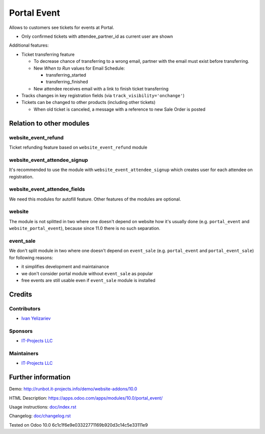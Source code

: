 ==============
 Portal Event
==============

Allows to customers see tickets for events at Portal.

* Only confirmed tickets with attendee_partner_id as current user are shown

Additional features:

* Ticket transferring feature

  * To decrease chance of transferring to a wrong email, partner with the email must exist before transferring.
  * New *When to Run* values for Email Schedule:

    * transferring_started
    * transferring_finished

  * New attendee receives email with a link to finish ticket transferring

* Tracks changes in key registration fields (via ``track_visibility='onchange'``)

* Tickets can be changed to other products (including other tickets)

  * When old ticket is canceled, a message with a reference to new Sale Order is posted

Relation to other modules
=========================

website_event_refund
--------------------

Ticket refunding feature based on ``website_event_refund`` module

website_event_attendee_signup
-----------------------------

It's recommended to use the module with ``website_event_attendee_signup`` which creates user for each attendee on registration.

website_event_attendee_fields
-----------------------------

We need this modules for autofill feature. Other features of the modules are optional.

website
-------

The module is not splitted in two where one doesn't depend on website how it's usually done (e.g. ``portal_event`` and ``website_portal_event``), because since 11.0 there is no such separation.

event_sale
----------

We don't split module in two where one doesn't depend on ``event_sale`` (e.g. ``portal_event`` and ``portal_event_sale``) for following reasons:

* it simplifies development and maintainance
* we don't consider portal module without ``event_sale`` as popular
* free events are still usable even if ``event_sale`` module is installed



Credits
=======

Contributors
------------
* `Ivan Yelizariev <https://it-projects.info/team/yelizariev>`__

Sponsors
--------
* `IT-Projects LLC <https://it-projects.info>`__

Maintainers
-----------
* `IT-Projects LLC <https://it-projects.info>`__

Further information
===================

Demo: http://runbot.it-projects.info/demo/website-addons/10.0

HTML Description: https://apps.odoo.com/apps/modules/10.0/portal_event/

Usage instructions: `<doc/index.rst>`_

Changelog: `<doc/changelog.rst>`_

Tested on Odoo 10.0 6c1c1f6e9e03322771169b920d3c14c5e33111e9
